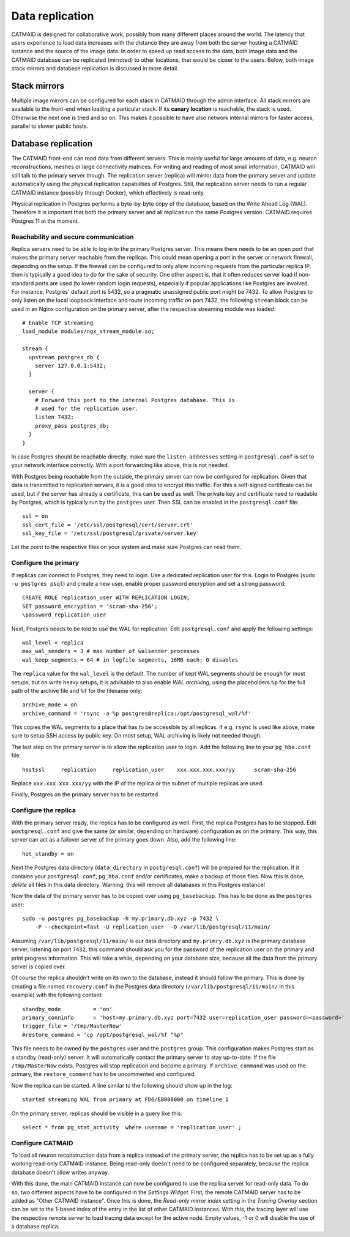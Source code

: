 .. _replication:

Data replication
================

CATMAID is designed for collaborative work, possibly from many different places
around the world. The latency that users experience to load data increases with
the distance they are away from both the server hosting a CATMAID instance and
the source of the image data. In order to speed up read access to the data, both
image data and the CATMAID database can be replicated (mirrored) to other
locations, that would be closer to the users. Below, both image stack mirrors
and database replication is discussed in more detail.

Stack mirrors
-------------

Multiple image mirrors can be configured for each stack in CATMAID through the
admin interface. All stack mirrors are available to the front-end when loading a
particular stack. If its **canary location** is reachable, the stack is used.
Otherwise the next one is tried and so on. This makes it possible to have also
network internal mirrors for faster access, parallel to slower public hosts.

Database replication
--------------------

The CATMAID front-end can read data from different servers. This is mainly
useful for large amounts of data, e.g. neuron reconstructions, meshes or large
connectivity matrices. For writing and reading of most small information,
CATMAID will still talk to the primary server though. The replication server
(replica) will mirror data from the primary server and update automatically
using the physical replication capabilities of Postgres. Still, the replication
server needs to run a regular CATMAID instance (possibly through Docker), which
effectively is read-only.

Physical replication in Postgres performs a byte-by-byte copy of the database,
based on the Write Ahead Log (WAL). Therefore it is important that both the
primary server and all replicas run the same Postgres version. CATMAID requires
Postgres 11 at the moment.

Reachability and secure communication
^^^^^^^^^^^^^^^^^^^^^^^^^^^^^^^^^^^^^

Replica servers need to be able to log in to the primary Postgres server. This
means there needs to be an open port that makes the primary server reachable
from the replicas. This could mean opening a port in the server or network
firewall, depending on the setup. If the firewall can be configured to only
allow incoming requests from the particular replica IP, then is typically a good
idea to do for the sake of security. One other aspect is, that it often reduces
server load if non-standard ports are used (to lower random login requests),
especially if popular applications like Postgres are involved. For instance,
Postgres' default port is 5432, so a pragmatic unassigned public port might be
7432. To allow Postgres to only listen on the local loopback interface and route
incoming traffic on port 7432, the following ``stream`` block can be used in an
Nginx configuration on the primary server, after the respective streaming module
was loaded::

  # Enable TCP streaming
  load_module modules/ngx_stream_module.so;

  stream {
    upstream postgres_db {
      server 127.0.0.1:5432;
    }

    server {
      # Forward this port to the internal Postgres database. This is
      # used for the replication user.
      listen 7432;
      proxy_pass postgres_db;
    }
  }

In case Postgres should be reachable directly, make sure the
``listen_addresses`` setting in ``postgresql.conf`` is set to your network
interface correctly. With a port forwarding like above, this is not needed.

With Postgres being reachable from the outside, the primary server can now be
configured for replication. Given that data is transmitted to replication
servers, it is a good idea to encrypt this traffic. For this a self-signed
certificate can be used, but if the server has already a certificate, this can
be used as well. The private key and certificate need to readable by Postgres,
which is typically run by the ``postgres`` user. Then SSL can be enabled in the
``postgresql.conf`` file::

  ssl = on
  ssl_cert_file = '/etc/ssl/postgresql/cert/server.crt'
  ssl_key_file = '/etc/ssl/postgresql/private/server.key'

Let the point to the respective files on your system and make sure Postgres can
read them.

Configure the primary
^^^^^^^^^^^^^^^^^^^^^

If replicas can connect to Postgres, they need to login. Use a dedicated
replication user for this. Login to Postgres (``sudo -u postgres psql``) and
create a new user, enable proper password encryption and set a strong password::

  CREATE ROLE replication_user WITH REPLICATION LOGIN;
  SET password_encryption = 'scram-sha-256';
  \password replication_user

Next, Postgres needs to be told to use the WAL for replication. Edit
``postgresql.conf`` and apply the following settings::

  wal_level = replica
  max_wal_senders = 3 # max number of walsender processes
  wal_keep_segments = 64 # in logfile segments, 16MB each; 0 disables

The ``replica`` value for the ``wal_level`` is the default. The number of kept
WAL segments should be enough for most setups, but on write heavy setups, it is
advisable to also enable *WAL archiving*, using the placeholders ``%p`` for the
full path of the archive file and ``%f`` for the filename only::

  archive_mode = on
  archive_command = 'rsync -a %p postgres@replica:/opt/postgresql_wal/%f'

This copies the WAL segments to a place that has to be accessible by all
replicas. If e.g. ``rsync`` is used like above, make sure to setup SSH access by
public key. On most setup, WAL archiving is likely not needed though.

The last step on the primary server is to allow the replication user to login.
Add the following line to your ``pg_hba.conf`` file::

  hostssl     replication     replication_user    xxx.xxx.xxx.xxx/yy      scram-sha-256

Replace ``xxx.xxx.xxx.xxx/yy`` with the IP of the replica or the subnet of
multiple replicas are used.

Finally, Postgres on the primary server has to be restarted.

Configure the replica
^^^^^^^^^^^^^^^^^^^^^

With the primary server ready, the replica has to be configured as well. First,
the replica Postgres has to be stopped. Edit ``postgresql.conf`` and give the
same (or similar, depending on hardware) configuration as on the primary. This
way, this server can act as a failover server of the primary goes down. Also,
add the following line::

  hot_standby = on

Next the Postgres data directory (``data_directory`` in ``postgresql.conf``)
will be prepared for the replication. If it contains your ``postgresql.conf``,
``pg_hba.conf`` and/or certificates, make a backup of those files. Now this is
done, *delete* all files in this data directory. Warning: this will remove all
databases in this Postgres instance!

Now the data of the primary server has to be copied over using
``pg_basebackup``. This has to be done as the ``postgres`` user::

  sudo -u postgres pg_basebackup -h my.primary.db.xyz -p 7432 \
      -P --checkpoint=fast -U replication_user  -D /var/lib/postgresql/11/main/

Assuming ``/var/lib/postgresql/11/main/`` is our data directory and
``my.primry.db.xyz`` is the primary database server, listening on port ``7432``,
this command should ask you for the password of the replication user on the
primary and print progress information. This will take a while, depending on
your database size, because all the data from the primary server is copied over.

Of course the replica shouldn't write on its own to the database, instead it
should follow the primary. This is done by creating a file named
``recovery.conf`` in the Postgres data directory
(``/var/lib/postgresql/11/main/`` in this example)  with the following content::

  standby_mode          = 'on'
  primary_conninfo      = 'host=my.primary.db.xyz port=7432 user=replication_user password=<password>'
  trigger_file = '/tmp/MasterNow'
  #restore_command = 'cp /opt/postgresql_wal/%f "%p"

This file needs to be owned by the ``postgres`` user and the ``postgres`` group.
This configuration makes Postgres start as a standby (read-only) server. It will
automatically contact the primary server to stay up-to-date. If the file
``/tmp/MasterNow`` exists, Postgres will stop replication and become a primary.
If ``archive_command`` was used on the primary, the ``restore_command`` has to
be uncommented and configured.

Now the replica can be started. A line similar to the following should show up
in the log::

  started streaming WAL from primary at FD6/EB000000 on timeline 1

On the primary server, replicas should be visible in a query like this::

  select * from pg_stat_activity  where usename = 'replication_user' ;

Configure CATMAID
^^^^^^^^^^^^^^^^^

To load all neuron reconstruction data from a replica instead of the primary
server, the replica has to be set up as a fully working read-only CATMAID
instance. Being read-only doesn't need to be configured separately, because the
replica database doesn't allow writes anyway.

With this done, the main CATMAID instance can now be configured to use the
replica server for read-only data. To do so, two different aspects have to be
configured in the *Settings Widget*. First, the remote CATMAID server has to be
added as "Other CATMAID instance". Once this is done, the *Read-only mirror
index* setting in the *Tracing Overlay* section can be set to the 1-based index
of the entry in the list of other CATMAID instances. With this, the tracing
layer will use the respective remote server to load tracing data except for the
active node. Empty values, -1 or 0 will disable the use of a database replica.
